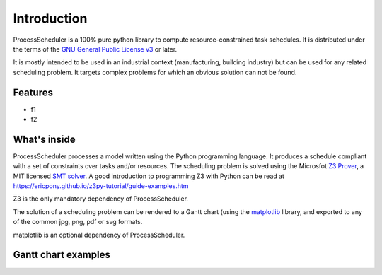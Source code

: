 Introduction
============

ProcessScheduler is a 100% pure python library to compute resource-constrained task schedules. It is distributed under the terms of the `GNU General Public License v3 <https://www.gnu.org/licenses/gpl-3.0.txt>`_ or later.

It is mostly intended to be used in an industrial context (manufacturing, building industry) but can be used for any related scheduling problem. It targets complex problems for which an obvious solution can not be found.

Features
--------

- f1

- f2

What's inside
-------------

ProcessScheduler processes a model written using the Python programming language. It produces a schedule compliant with a set of constraints over tasks and/or resources. The scheduling problem is solved using the Microsfot `Z3 Prover <https://github.com/Z3Prover/z3>`_, a MIT licensed `SMT solver <https://en.wikipedia.org/wiki/Satisfiability_modulo_theories>`_. A good introduction to programming Z3 with Python can be read at https://ericpony.github.io/z3py-tutorial/guide-examples.htm

Z3 is the only mandatory dependency of ProcessScheduler.

The solution of a scheduling problem can be rendered to a Gantt chart (using the `matplotlib <https://www.matplotlib.org>`_ library, and exported to any of the common jpg, png, pdf or svg formats.

matplotlib is an optional dependency of ProcessScheduler.

Gantt chart examples
--------------------

.. image:: img/example_1.svg
